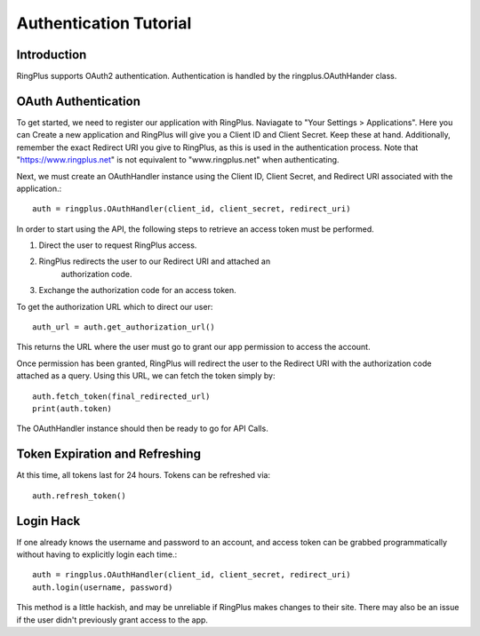 .. _auth_tutorial:

***********************
Authentication Tutorial
***********************

Introduction
============

RingPlus supports OAuth2 authentication. Authentication is
handled by the ringplus.OAuthHander class.


OAuth Authentication
====================

To get started, we need to register our application with RingPlus. Naviagate
to "Your Settings > Applications". Here you can Create a new application
and RingPlus will give you a Client ID and Client Secret. Keep these at hand.
Additionally, remember the exact Redirect URI you give to RingPlus, as this
is used in the authentication process. Note that "https://www.ringplus.net"
is not equivalent to "www.ringplus.net" when authenticating.

Next, we must create an OAuthHandler instance using the Client ID,
Client Secret, and Redirect URI associated with the application.::

    auth = ringplus.OAuthHandler(client_id, client_secret, redirect_uri)

In order to start using the API, the following steps to
retrieve an access token must be performed.

#. Direct the user to request RingPlus access.

#. RingPlus redirects the user to our Redirect URI and attached an
    authorization code.

#. Exchange the authorization code for an access token.

To get the authorization URL which to direct our user::

    auth_url = auth.get_authorization_url()

This returns the URL where the user must go to grant our app permission
to access the account.

Once permission has been granted, RingPlus will redirect the user to
the Redirect URI with the authorization code attached as a query.
Using this URL, we can fetch the token simply by::

    auth.fetch_token(final_redirected_url)
    print(auth.token)

The OAuthHandler instance should then be ready to go for API Calls.


Token Expiration and Refreshing
===============================

At this time, all tokens last for 24 hours. Tokens can be refreshed via::

    auth.refresh_token()


Login Hack
===========

If one already knows the username and password to an account, and access
token can be grabbed programmatically without having to explicitly login
each time.::

    auth = ringplus.OAuthHandler(client_id, client_secret, redirect_uri)
    auth.login(username, password)

This method is a little hackish, and may be unreliable if RingPlus makes
changes to their site. There may also be an issue if the user didn't
previously grant access to the app.
